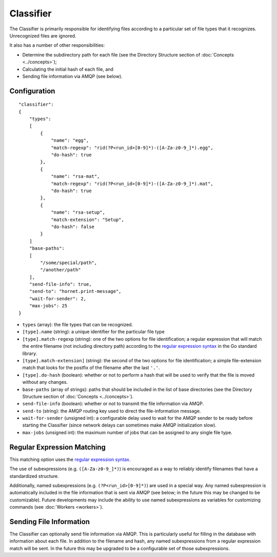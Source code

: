 Classifier
==========

The Classifier is primarily responsible for identifying files according to a particular set of file types that it recognizes.  Unrecognized files are ignored.

It also has a number of other responsibilities:

* Determine the subdirectory path for each file (see the Directory Structure section of :doc:`Concepts <../concepts>`);
* Calculating the initial hash of each file, and
* Sending file information via AMQP (see below).


Configuration
-------------

::

    "classifier":
    {
        "types":
        [
            {
                "name": "egg",
                "match-regexp": "rid(?P<run_id>[0-9]*)-([A-Za-z0-9_]*).egg",
                "do-hash": true
            },
            {
                "name": "rsa-mat",
                "match-regexp": "rid(?P<run_id>[0-9]*)-([A-Za-z0-9_]*).mat",
                "do-hash": true 
            },
            {
                "name": "rsa-setup",
                "match-extension": "Setup",
                "do-hash": false
            }
        ]
        "base-paths":
        [
            "/some/special/path",
            "/another/path"
        ],
        "send-file-info": true,
        "send-to": "hornet.print-message",
        "wait-for-sender": 2,
        "max-jobs": 25
    }

* ``types`` (array): the file types that can be recognized.
* ``[type].name`` (string): a unique identifier for the particular file type
* ``[type].match-regexp`` (string): one of the two options for file identification; a regular expression that will match the entire filename (not including directory path) according to the `regular expression syntax <http://golang.org/pkg/regexp/syntax>`_ in the Go standard library.
* ``[type].match-extension]`` (string): the second of the two options for file identification; a simple file-extension match that looks for the postfix of the filename after the last ``'.'``.
* ``[type].do-hash`` (boolean): whether or not to perform a hash that will be used to verify that the file is moved without any changes.
* ``base-paths`` (array of strings): paths that should be included in the list of base directories (see the Directory Structure section of :doc:`Concepts <../concepts>`).
* ``send-file-info`` (boolean): whether or not to transmit the file information via AMQP.
* ``send-to`` (string): the AMQP routing key used to direct the file-information message.
* ``wait-for-sender`` (unsigned int): a configurable delay used to wait for the AMQP sender to be ready before starting the Classifier (since network delays can sometimes make AMQP initialization slow).
* ``max-jobs`` (unsigned int): the maximum number of jobs that can be assigned to any single file type.


Regular Expression Matching
---------------------------

This matching option uses the `regular expression syntax <http://golang.org/pkg/regexp/syntax>`_.

The use of subexpressions (e.g. ``([A-Za-z0-9_]*)``) is encouraged as a way to reliably identify filenames that have a standardized structure.

Additionally, named subexpressions (e.g. ``(?P<run_id>[0-9]*)``) are used in a special way.  Any named subexpression is automatically included in the file information that is sent via AMQP (see below; in the future this may be changed to be customizable).  Future developments may include the ability to use named subexpressions as variables for customizing commands (see :doc:`Workers <workers>`).


Sending File Information
------------------------

The Classifier can optionally send file information via AMQP.  This is particularly useful for filling in the database with information about each file.  In addition to the filename and hash, any named subexpressions from a regular expression match will be sent.  In the future this may be upgraded to be a configurable set of those subexpressions.
